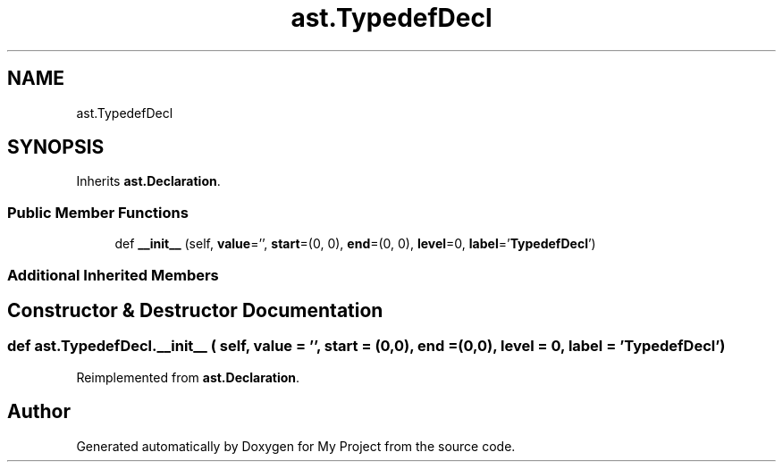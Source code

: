 .TH "ast.TypedefDecl" 3 "Sun Jul 12 2020" "My Project" \" -*- nroff -*-
.ad l
.nh
.SH NAME
ast.TypedefDecl
.SH SYNOPSIS
.br
.PP
.PP
Inherits \fBast\&.Declaration\fP\&.
.SS "Public Member Functions"

.in +1c
.ti -1c
.RI "def \fB__init__\fP (self, \fBvalue\fP='', \fBstart\fP=(0, 0), \fBend\fP=(0, 0), \fBlevel\fP=0, \fBlabel\fP='\fBTypedefDecl\fP')"
.br
.in -1c
.SS "Additional Inherited Members"
.SH "Constructor & Destructor Documentation"
.PP 
.SS "def ast\&.TypedefDecl\&.__init__ ( self,  value = \fC''\fP,  start = \fC(0,0)\fP,  end = \fC(0,0)\fP,  level = \fC0\fP,  label = \fC'\fBTypedefDecl\fP'\fP)"

.PP
Reimplemented from \fBast\&.Declaration\fP\&.

.SH "Author"
.PP 
Generated automatically by Doxygen for My Project from the source code\&.
